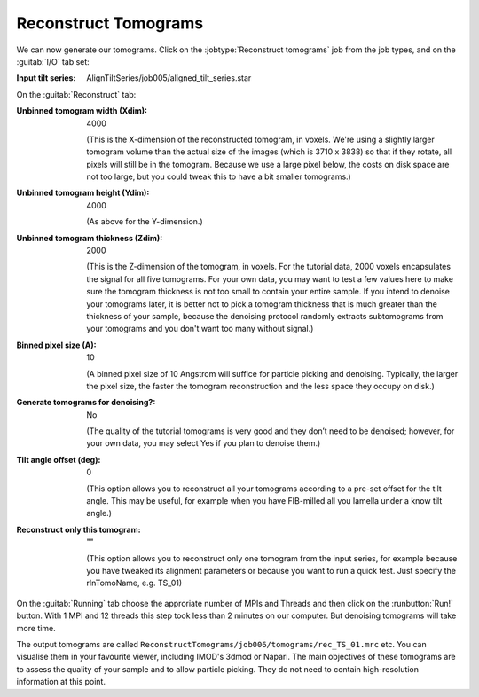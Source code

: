 .. _sec_sta_reconstructtomo:

Reconstruct Tomograms
=====================

We can now generate our tomograms. Click on the :jobtype:`Reconstruct tomograms` job from the job types, and on the :guitab:`I/O` tab set:

:Input tilt series: AlignTiltSeries/job005/aligned_tilt_series.star

On the :guitab:`Reconstruct` tab:

:Unbinned tomogram width (Xdim): 4000

    (This is the X-dimension of the reconstructed tomogram, in voxels. We're using a slightly larger tomogram volume than the actual size of the images (which is 3710 x 3838) so that if they rotate, all pixels will still be in the tomogram. Because we use a large pixel below, the costs on disk space are not too large, but you could tweak this to have a bit smaller tomograms.)				 

:Unbinned tomogram height (Ydim): 4000

    (As above for the Y-dimension.)

:Unbinned tomogram thickness (Zdim): 2000

    (This is the Z-dimension of the tomogram, in voxels. For the tutorial data, 2000 voxels encapsulates the signal for all five tomograms. For your own data, you may want to test a few values here to make sure the tomogram thickness is not too small to contain your entire sample. If you intend to denoise your tomograms later, it is better not to pick a tomogram thickness that is much greater than the thickness of your sample, because the denoising protocol randomly extracts subtomograms from your tomograms and you don't want too many without signal.)

:Binned pixel size (A): 10

    (A binned pixel size of 10 Angstrom will suffice for particle picking and denoising. Typically, the larger the pixel size, the faster the tomogram reconstruction and the less space they occupy on disk.) 

:Generate tomograms for denoising?: No

    (The quality of the tutorial tomograms is very good and they don’t need to be denoised; however, for your own data, you may select Yes if you plan to denoise them.)

:Tilt angle offset (deg): 0

    (This option allows you to reconstruct all your tomograms according to a pre-set offset for the tilt angle. This may be useful, for example when you have FIB-milled all you lamella under a know tilt angle.)			  
:Reconstruct only this tomogram: \"\"

    (This option allows you to reconstruct only one tomogram from the input series, for example because you have tweaked its alignment parameters or because you want to run a quick test. Just specify  the rlnTomoName, e.g. TS_01)

On the :guitab:`Running` tab choose the approriate number of MPIs and Threads and then click on the :runbutton:`Run!` button. 
With 1 MPI and 12 threads this step took less than 2 minutes on our computer. But denoising tomograms will take more time.

The output tomograms are called ``ReconstructTomograms/job006/tomograms/rec_TS_01.mrc`` etc. You can visualise them in your favourite viewer, including IMOD's 3dmod or Napari.
The main objectives of these tomograms are to assess the quality of your sample and to allow particle picking. They do not need to contain high-resolution information at this point.



